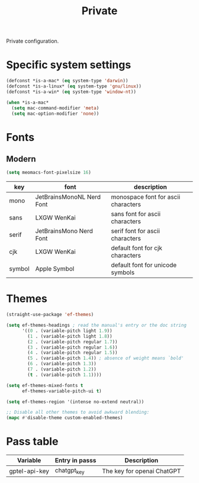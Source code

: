 #+title: Private

Private configuration.

#+begin_src emacs-lisp :exports none
  ;;; -*- lexical-binding: t -*-
#+end_src

* Specific system settings

#+begin_src emacs-lisp
  (defconst *is-a-mac* (eq system-type 'darwin))
  (defconst *is-a-linux* (eq system-type 'gnu/linux))
  (defconst *is-a-win* (eq system-type 'window-nt))

  (when *is-a-mac*
    (setq mac-command-modifier 'meta)
    (setq mac-option-modifier 'none))
#+end_src

* Fonts

** Modern

#+begin_src emacs-lisp
  (setq meomacs-font-pixelsize 16)
#+end_src

#+tblname: fonts
| key    | font                      | description                         |
|--------+---------------------------+-------------------------------------|
| mono   | JetBrainsMonoNL Nerd Font | monospace font for ascii characters |
| sans   | LXGW WenKai               | sans font for ascii characters      |
| serif  | JetBrainsMono Nerd Font   | serif font for ascii characters     |
| cjk    | LXGW WenKai               | default font for cjk characters     |
| symbol | Apple Symbol              | default font for unicode symbols    |

** COMMENT Pixel

#+begin_src emacs-lisp
  (setq meomacs-font-pixelsize 16)
#+end_src

#+tblname: fonts
| key    | font          | description                         |
|--------+---------------+-------------------------------------|
| mono   | Unifont       | monospace font for ascii characters |
| sans   | Unifont       | sans font for ascii characters      |
| serif  | Unifont       | serif font for ascii characters     |
| cjk    | Unifont       | default font for cjk characters     |
| symbol | Unifont Upper | default font for unicode symbols    |

* Themes

#+begin_src emacs-lisp
    (straight-use-package 'ef-themes)

    (setq ef-themes-headings ; read the manual's entry or the doc string
          '((0 . (variable-pitch light 1.9))
            (1 . (variable-pitch light 1.8))
            (2 . (variable-pitch regular 1.7))
            (3 . (variable-pitch regular 1.6))
            (4 . (variable-pitch regular 1.5))
            (5 . (variable-pitch 1.4)) ; absence of weight means `bold'
            (6 . (variable-pitch 1.3))
            (7 . (variable-pitch 1.2))
            (t . (variable-pitch 1.1))))

    (setq ef-themes-mixed-fonts t
          ef-themes-variable-pitch-ui t)

    (setq ef-themes-region '(intense no-extend neutral))

    ;; Disable all other themes to avoid awkward blending:
    (mapc #'disable-theme custom-enabled-themes)
#+end_src

* Pass table

#+tblname: var-table
| Variable      | Entry in passs | Description                |
|---------------+----------------+----------------------------|
| gptel-api-key | chatgpt_key    | The key for openai ChatGPT |
